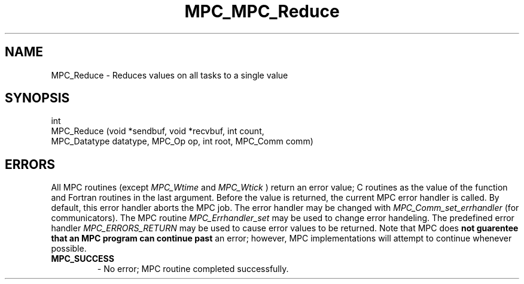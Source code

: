 .\" ############################# MPC License ##############################
.\" # Wed Nov 19 15:19:19 CET 2008                                         #
.\" # Copyright or (C) or Copr. Commissariat a l'Energie Atomique          #
.\" #                                                                      #
.\" # IDDN.FR.001.230040.000.S.P.2007.000.10000                            #
.\" # This file is part of the MPC Runtime.                                #
.\" #                                                                      #
.\" # This software is governed by the CeCILL-C license under French law   #
.\" # and abiding by the rules of distribution of free software.  You can  #
.\" # use, modify and/ or redistribute the software under the terms of     #
.\" # the CeCILL-C license as circulated by CEA, CNRS and INRIA at the     #
.\" # following URL http://www.cecill.info.                                #
.\" #                                                                      #
.\" # The fact that you are presently reading this means that you have     #
.\" # had knowledge of the CeCILL-C license and that you accept its        #
.\" # terms.                                                               #
.\" #                                                                      #
.\" # Authors:                                                             #
.\" #   - PERACHE Marc marc.perache@cea.fr                                 #
.\" #                                                                      #
.\" ########################################################################
.TH MPC_MPC_Reduce 3 "6/10/2005" " " "MPC"
.SH NAME
MPC_Reduce - 
Reduces values on all tasks to a single value
.SH SYNOPSIS 
.nf
int 
MPC_Reduce (void *sendbuf, void *recvbuf, int count,
            MPC_Datatype datatype, MPC_Op op, int root, MPC_Comm comm)
.fi
.SH ERRORS

All MPC routines (except 
.I MPC_Wtime
and 
.I MPC_Wtick
) return an error value;
C routines as the value of the function and Fortran routines in the last
argument.  Before the value is returned, the current MPC error handler is
called.  By default, this error handler aborts the MPC job.  The error handler
may be changed with 
.I MPC_Comm_set_errhandler
(for communicators).  The MPC routine 
.I MPC_Errhandler_set
may be used to change error handeling.  The predefined error handler
.I MPC_ERRORS_RETURN
may be used to cause error values to be returned.  Note that MPC does 
.B not guarentee that an MPC program can continue past
an error; however, MPC implementations will attempt to continue whenever
possible.

.PD 0
.TP
.B MPC_SUCCESS 
- No error; MPC routine completed successfully.
.PD 1

